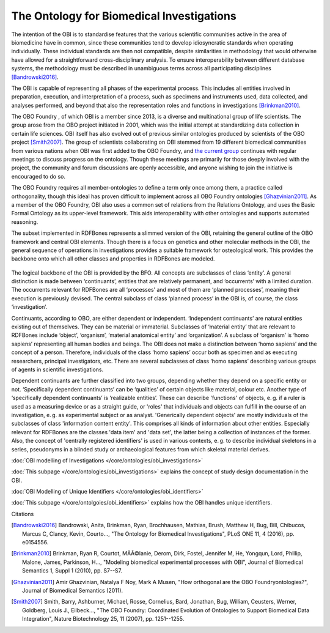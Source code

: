 The Ontology for Biomedical Investigations
~~~~~~~~~~~~~~~~~~~~~~~~~~~~~~~~~~~~~~~~~

The intention of the OBI is to standardise features that the various scientific communities active in the area of biomedicine have in common, since these communities tend to develop idiosyncratic standards when operating individually. These individual standards are then not compatible, despite similarities in methodology that would otherwise have allowed for a straightforward cross-disciplinary analysis. To ensure interoperability between different database systems, the methodology must be described in unambiguous terms across all participating disciplines [Bandrowski2016]_.

The OBI is capable of representing all phases of the experimental process. This includes all entities involved in preparation, execution, and interpretation of a process, such as specimens and instruments used, data collected, and analyses performed, and beyond that also the representation roles and functions in investigations [Brinkman2010]_.

The OBO Foundry , of which OBI is a member since 2013, is a diverse and multinational group of life scientists. The group arose from the OBO project initiated in 2001, which was the initial attempt at standardizing data collection in certain life sciences. OBI itself has also evolved out of previous similar ontologies produced by scientists of the OBO project [Smith2007]_. The group of scientists collaborating on OBI stemmed from 19 different biomedical communities from various nations when OBI was first added to the OBO Foundry, and `the current group`_ continues with regular meetings to discuss progress on the ontology. Though these meetings are primarily for those deeply involved with the project, the community and forum discussions are openly accessible, and anyone wishing to join the initiative is encouraged to do so.

The OBO Foundry requires all member-ontologies to define a term only once among them, a practice called orthogonality, though this ideal has proven difficult to implement across all OBO Foundry ontologies [Ghazvinian2011]_. As a member of the OBO Foundry, OBI also uses a common set of relations from the Relations Ontology, and uses the Basic Formal Ontology as its upper-level framework. This aids interoperability with other ontologies and supports automated reasoning.

The subset implemented in RDFBones represents a slimmed version of the OBI, retaining the general outline of the OBO framework and central OBI elements. Though there is a focus on genetics and other molecular methods in the OBI, the general sequence of operations in investigations provides a suitable framework for osteological work. This provides the backbone onto which all other classes and properties in RDFBones are modeled.

.. figure:: ../gfx/RDFBones-OBI_Subset-CentralClasses.svg
   :alt: Central classes of the OBI subset and general outline of semantic logics.
   :width: 100.0%

The logical backbone of the OBI is provided by the BFO. All concepts are subclasses of class ‘entity’. A general distinction is made between ‘continuants’, entities that are relatively permanent, and ‘occurrents’ with a limited duration. The occurrents relevant for RDFBones are all ‘processes’ and most of them are ‘planned processes’, meaning their execution is previously devised. The central subclass of class ‘planned process’ in the OBI is, of course, the class ‘investigation’.

Continuants, according to OBO, are either dependent or independent. ‘Independent continuants’ are natural entities existing out of themselves. They can be material or immaterial. Subclasses of ‘material entity’ that are relevant to RDFBones include ‘object’, ‘organism’, ‘material anatomical entity’ and ‘organization’. A subclass of ‘organism’ is ‘homo sapiens’ representing all human bodies and beings. The OBI does not make a distinction between ‘homo sapiens’ and the concept of a person. Therefore, individuals of the class ‘homo sapiens’ occur both as specimen and as executing researchers, principal investigators, etc. There are several subclasses of class ‘homo sapiens’ describing various groups of agents in scientific investigations.

Dependent continuants are further classified into two groups, depending whether they depend on a specific entity or not. ‘Specifically dependent continuants’ can be ‘qualities’ of certain objects like material, colour etc. Another type of ‘specifically dependent continuants’ is ‘realizable entities’. These can describe 'functions' of objects, e. g. if a ruler is used as a measuring device or as a straight guide, or 'roles' that individuals and objects can fulfill in the course of an investigation, e. g. as experimental subject or as analyst. 'Generically dependent objects' are mostly individuals of the subclasses of class 'information content entity'. This comprises all kinds of information about other entities. Especially relevant for RDFBones are the classes 'data item' and 'data set', the latter being a collection of instances of the former. Also, the concept of 'centrally registered identifiers' is used in various contexts, e. g. to describe individual skeletons in a series, pseudonyms in a blinded study or archaeological features from which skeletal material derives.


:doc:`OBI modelling of Investigations </core/ontologies/obi_investigations>`

:doc:`This subpage </core/ontologies/obi_investigations>` explains the concept of study design documentation in the OBI.


:doc:`OBI Modelling of Unique Identifiers </core/ontologies/obi_identifiers>`

:doc:`This subpage </core/ontolgoies/obi_identifiers>` explains how the OBI handles unique identifiers.

Citations

.. _the current group: http://obi-ontology.org/

.. [Bandrowski2016] Bandrowski, Anita, Brinkman, Ryan, Brochhausen, Mathias, Brush, Matthew H, Bug, Bill, Chibucos, Marcus C, Clancy, Kevin, Courto…, "The Ontology for Biomedical Investigations", PLoS ONE 11, 4 (2016), pp. e0154556.

.. [Brinkman2010] Brinkman, Ryan R, Courtot, MÃÂ©lanie, Derom, Dirk, Fostel, Jennifer M, He, Yongqun, Lord, Phillip, Malone, James, Parkinson, H…, "Modeling biomedical experimental processes with OBI", Journal of Biomedical Semantics 1, Suppl 1 (2010), pp. S7--S7.

.. [Ghazvinian2011] Amir Ghazvinian, Natalya F Noy, Mark A Musen, "How orthogonal are the OBO Foundryontologies?", Journal of Biomedical Semantics (2011).

.. [Smith2007] Smith, Barry, Ashburner, Michael, Rosse, Cornelius, Bard, Jonathan, Bug, William, Ceusters, Werner, Goldberg, Louis J., Eilbeck…, "The OBO Foundry: Coordinated Evolution of Ontologies to Support Biomedical Data Integration", Nature Biotechnology 25, 11 (2007), pp. 1251--1255.
